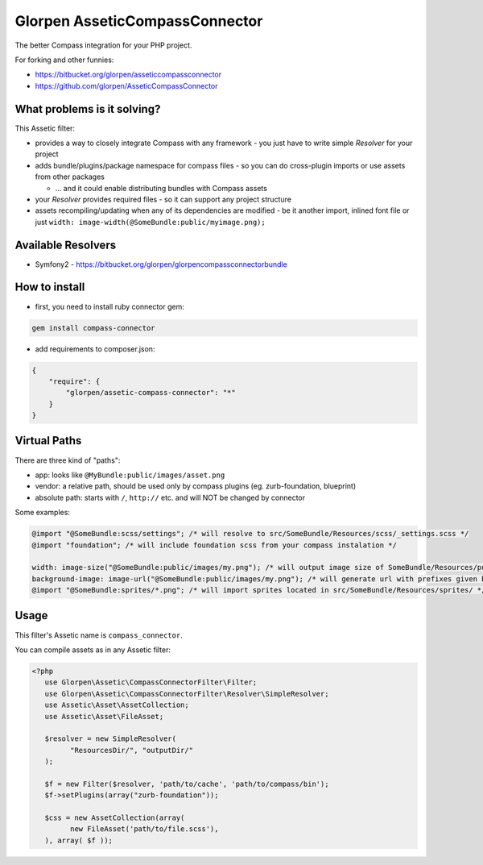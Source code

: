 ===============================
Glorpen AsseticCompassConnector
===============================

The better Compass integration for your PHP project.

For forking and other funnies:

- https://bitbucket.org/glorpen/asseticcompassconnector
- https://github.com/glorpen/AsseticCompassConnector

What problems is it solving?
============================

This Assetic filter:

- provides a way to closely integrate Compass with any framework - you just have to write simple *Resolver* for your project 
- adds bundle/plugins/package namespace for compass files - so you can do cross-plugin imports or use assets from other packages

  - ... and it could enable distributing bundles with Compass assets

- your *Resolver* provides required files - so it can support any project structure
- assets recompiling/updating when any of its dependencies are modified - be it another import, inlined font file or just ``width: image-width(@SomeBundle:public/myimage.png);``

Available Resolvers
===================

- Symfony2 - https://bitbucket.org/glorpen/glorpencompassconnectorbundle


How to install
==============

- first, you need to install ruby connector gem:

.. sourcecode:: bash

   gem install compass-connector

- add requirements to composer.json:

.. sourcecode:: json

   {
       "require": {
           "glorpen/assetic-compass-connector": "*"
       }
   }
   

Virtual Paths
=============

There are three kind of "paths":

- app: looks like ``@MyBundle:public/images/asset.png``
- vendor: a relative path, should be used only by compass plugins (eg. zurb-foundation, blueprint)
- absolute path: starts with ``/``, ``http://`` etc. and will NOT be changed by connector

Some examples:

.. sourcecode:: css

   @import "@SomeBundle:scss/settings"; /* will resolve to src/SomeBundle/Resources/scss/_settings.scss */
   @import "foundation"; /* will include foundation scss from your compass instalation */
   
   width: image-size("@SomeBundle:public/images/my.png"); /* will output image size of SomeBundle/Resources/public/images/my.png */
   background-image: image-url("@SomeBundle:public/images/my.png"); /* will generate url with prefixes given by Symfony2 config */
   @import "@SomeBundle:sprites/*.png"; /* will import sprites located in src/SomeBundle/Resources/sprites/ */


Usage
=====

This filter's Assetic name is ``compass_connector``.

You can compile assets as in any Assetic filter:

.. sourcecode:: php

   <?php
      use Glorpen\Assetic\CompassConnectorFilter\Filter;
      use Glorpen\Assetic\CompassConnectorFilter\Resolver\SimpleResolver;
      use Assetic\Asset\AssetCollection;
      use Assetic\Asset\FileAsset;
      
      $resolver = new SimpleResolver(
            "ResourcesDir/", "outputDir/"
      );
      
      $f = new Filter($resolver, 'path/to/cache', 'path/to/compass/bin');
      $f->setPlugins(array("zurb-foundation"));
      
      $css = new AssetCollection(array(
            new FileAsset('path/to/file.scss'),
      ), array( $f ));
